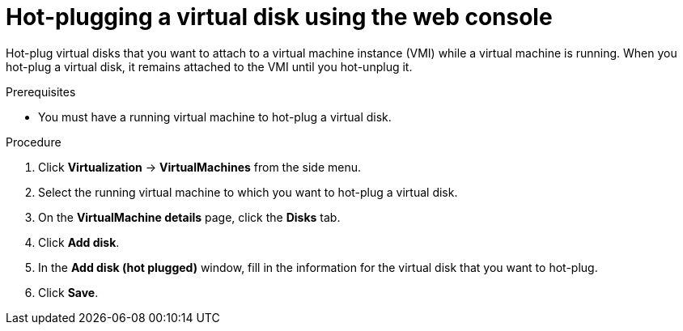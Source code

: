 // Module included in the following assemblies:
//
// * virt/virtual_machines/virtual_disks/virt-hot-plugging-virtual-disks.adoc

:_content-type: PROCEDURE
[id="virt-hot-plugging-a-virtual-disk-using-the-web-console{context}"]
= Hot-plugging a virtual disk using the web console

Hot-plug virtual disks that you want to attach to a virtual machine instance (VMI) while a virtual machine is running. When you hot-plug a virtual disk, it remains attached to the VMI until you hot-unplug it.

.Prerequisites
* You must have a running virtual machine to hot-plug a virtual disk.

.Procedure

. Click *Virtualization* -> *VirtualMachines* from the side menu.

. Select the running virtual machine to which you want to hot-plug a virtual disk.

. On the *VirtualMachine details* page, click the *Disks* tab.

. Click *Add disk*.

. In the *Add disk (hot plugged)* window, fill in the information for the virtual disk that you want to hot-plug.

. Click *Save*.
